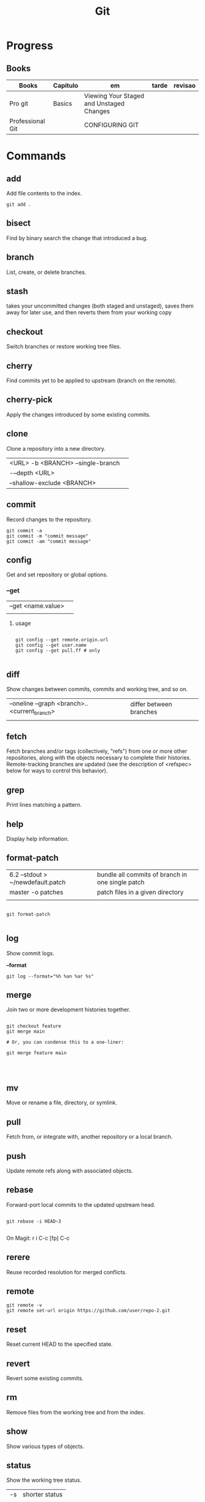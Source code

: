 #+TITLE: Git

* Progress
** Books
| Books            | Capitulo | em                                       | tarde | revisao |
|------------------+----------+------------------------------------------+-------+---------|
| Pro git          | Basics   | Viewing Your Staged and Unstaged Changes |       |         |
| Professional Git |          | CONFIGURING GIT                          |       |         |

* Commands
** add
Add file contents to the index.

#+begin_src shell
git add .
#+end_src
** bisect
      Find by binary search the change that introduced a bug.
** branch
      List, create, or delete branches.
** stash
 takes your uncommitted changes (both staged and unstaged), saves them away for
 later use, and then reverts them from your working copy
** checkout
      Switch branches or restore working tree files.
** cherry
      Find commits yet to be applied to upstream (branch on the remote).
** cherry-pick
      Apply the changes introduced by some existing commits.
** clone
Clone a repository into a new directory.

|                                   |   |
|-----------------------------------+---|
| <URL> -b <BRANCH> --single-branch |   |
| -–depth <URL>                     |   |
| --shallow-exclude <BRANCH>        |   |

** commit
Record changes to the repository.
#+begin_src shell
git commit -a
git commit -m "commit message"
git commit -am "commit message"
#+end_src

** config
Get and set repository or global options.
*** --get

|                    |   |
|--------------------+---|
| --get <name.value> |   |
|                    |   |


**** usage
#+begin_src shell

git config --get remote.origin.url
git config --get user.name
git config --get pull.ff # only

#+end_src

** diff
Show changes between commits, commits and working tree, and so on.

|                                              |                         |
|----------------------------------------------+-------------------------|
| --oneline --graph <branch>..<current_branch> | differ between branches |
|                                              |                         |

** fetch
Fetch branches and/or tags (collectively, "refs") from one or more other
repositories, along with the objects necessary to complete their histories.
Remote-tracking branches are updated (see the description of <refspec> below for
ways to control this behavior).

** grep
      Print lines matching a pattern.
** help
      Display help information.
** format-patch

|                                   |                                                  |
|-----------------------------------+--------------------------------------------------|
| 6.2 --stdout > ~/newdefault.patch | bundle all commits of branch in one single patch |
| master -o patches                 | patch files in a given directory                 |
|                                   |                                                  |


#+begin_src shell

git format-patch

#+end_src

** log
Show commit logs.

*--format*

#+begin_src
git log --format="%h %an %ar %s"
#+end_src

** merge
      Join two or more development histories together.
#+begin_src shell

git checkout feature
git merge main

# Or, you can condense this to a one-liner:

git merge feature main



#+end_src

** mv
Move or rename a file, directory, or symlink.
** pull
      Fetch from, or integrate with, another repository or a local branch.
** push
      Update remote refs along with associated objects.
** rebase
Forward-port local commits to the updated upstream head.

#+begin_src shell

git rebase -i HEAD~3

#+end_src

On Magit: r i C-c [fp] C-c

** rerere
      Reuse recorded resolution for merged conflicts.

** remote
#+begin_src shell
git remote -v
git remote set-url origin https://github.com/user/repo-2.git
#+end_src

** reset
      Reset current HEAD to the specified state.
** revert
      Revert some existing commits.
** rm
      Remove files from the working tree and from the index.
** show
      Show various types of objects.
** status
Show the working tree status.

|    |                |
|----+----------------|
| -s | shorter status |
|    |                |

** submodule
      Initialize, update, or inspect submodules.
** subtree
      Merge subtrees and split repositories into subtrees.
** tag
      Create, list, delete, or verify a tagged object.
** worktree
      Manage multiple working trees.
* Official
    https://git-scm.com/docs

    https://medium.com/sweetmeat/how-to-keep-a-downstream-git-repository-current-with-upstream-repository-changes-10b76fad6d97

    http://gitready.com/intermediate/2009/02/13/list-remote-branches.html
* gitigonore
man gitignore

* Observations
    | git command                              | description                                                           |
    |------------------------------------------+-----------------------------------------------------------------------|
    | log --pretty=oneline                     |                                                                       |
    | push                                     | Update remote refs along with associated objects                      |
    | commit                                   | Record changes to the repository, call editor                         |
    | add                                      | Add file contents to the index                                        |
    | remote                                   | Manage set of tracked repositories                                    |
    | revert                                   | Revert some existing commits                                          |
    | reset                                    | Reset current HEAD to the specified state                             |
    | commit -m "detailed commit"              |                                                                       |
    | push origin master                       |                                                                       |
    | log --statgit log --stat                 | abbreviated stats for each commit                                     |
    | diff --git $FILE                         |                                                                       |
    | log -p -2                                | difference (the patch output) introduced in each commit               |
    | log                                      | log in this project                                                   |
    | mv                                       | rename                                                                |
    | commit -a -m "commit message"            | commit all files and commit message                                   |
    | log --pretty=format:"%h - %an, %ar : %s" |                                                                       |
    | log --pretty=format:"%h %s" --graph      | adds a nice little ASCII graph                                        |
    | log --since=2.weeks                      | time-limiting                                                         |
    | log --author=user                        | filter on a specific author                                           |
    | log --grep                               | search for keywords in the commit messages                            |
    | git log -S function_name                 | last commit that added or removed a reference to a  specific function |
    | --since, --after                         | Limit the commits to those made after the specified date.             |
    | --until, --before                        | Limit the commits to those made before the specified date.            |
    | --no-merges                              | prevent the display of merge commits cluttering up your log history   |
    | --force-with-lease                       |                                                                       |

    | GIT eg                                                                                                              |
    |-----------------------------------------------------------------------------------------------------------------------|
    | git log --pretty="%h - %s" --author='Junio C Hamano' --since="2008-10-01" \   --before="2008-11-01" --no-merges -- t/ |
    |                                                                                                                       |

    | add    | Add file contents to the index.                         |
    | bisect | Find by binary search the change that introduced a bug. |
    | branch | List, create, or delete branches.                       |
    | checkout | Switch branches or restore working tree files. |

    |          |                                                |
    cherry  Find commits yet to be applied to upstream (branch on the remote).
    cherry-pick  Apply the changes introduced by some existing commits.
    clone  Clone a repository into a new directory.
    commit  Record changes to the repository.
    config  Get and set repository or global options.
    diff  Show changes between commits, commits and working tree, and so on.
    fetch  Download objects and refs from another repository.
    grep  Print lines matching a pattern.
    help  Display help information.
    log  Show commit logs.
    merge  Join two or more development histories together.
    mv  Move or rename a file, directory, or symlink.
    pull  Fetch from, or integrate with, another repository or a local branch.
    push  Update remote refs along with associated objects.
    rebase  Forward-port local commits to the updated upstream head.
    rerere  Reuse recorded resolution for merged conflicts.
    reset  Reset current HEAD to the specified state.
    revert  Revert some existing commits.
    rm  Remove files from the working tree and from the index.
    show  Show various types of objects.
    status  Show the working tree status.
    submodule  Initialize, update, or inspect submodules.
    subtree  Merge subtrees and split repositories into subtrees.
    tag  Create, list, delete, or verify a tagged object.
    worktree  Manage multiple working trees.
* Tips
** Pull Request a specific commit
     #+BEGIN_SRC shell-script

     git remote add upstream https://github.com/upstream_github_username/upstream_github_repo_name.git

     git fetch --all
     git checkout -b my-single-change upstream/master
     git cherry-pick b50b2e7
     git push -u origin my-single-change
     #+END_SRC

** Force reset Fork to upstream state
     #+BEGIN_SRC shell-script

     # local
     git remote add upstream https://github.com/some_user/some_repo
     git fetch upstream
     git checkout master
     git reset --hard upstream/master

     # remote
     git push origin master --force
     #+END_SRC
* Common Errors
** Git Push Error: insufficient permission for adding an object to repository
     cd .git/objects
     ls -al
     sudo chown -R yourname:yourgroup *
** Fatal Corrupt loose object
#+begin_src shell
find .git/objects/ -size 0 -exec rm -f {} \;
git fetch origin
#+end_src

or force garbage collection

#+begin_src shell
git gc --aggressive --prune=now
#+end_src


* Read later
    https://chris.beams.io/posts/git-commit/
    [[https://www.learnenough.com/git-tutorial][Learn enough to be dangerous]]
